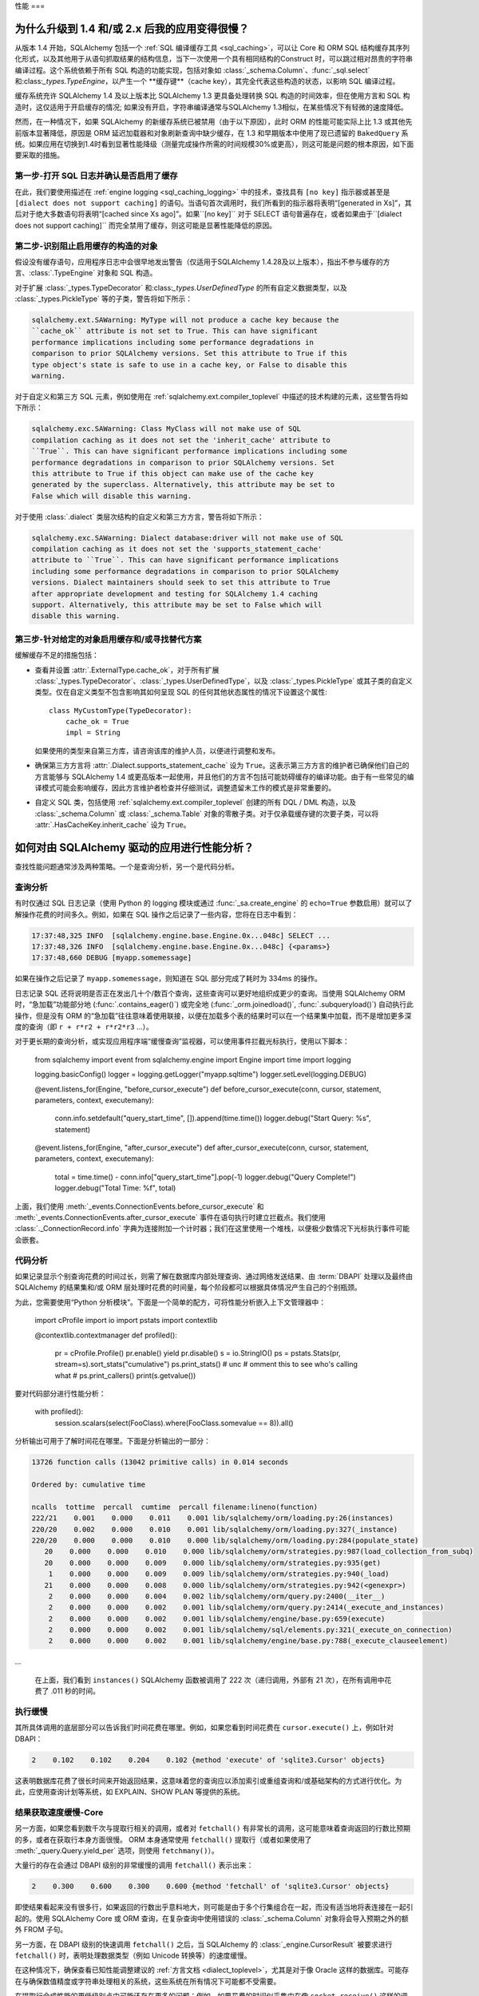 .. _faq_performance:

性能
===

.. contents::
    :local:
    :class:`faq`
    :backlinks: none

.. _faq_new_caching:

为什么升级到 1.4 和/或 2.x 后我的应用变得很慢？
---------------------------------------------------------

从版本 1.4 开始，SQLAlchemy 包括一个 :ref:`SQL 编译缓存工具 <sql_caching>`，可以让 Core 和 ORM SQL 结构缓存其序列化形式，以及其他用于从语句抓取结果的结构信息，当下一次使用一个具有相同结构的Construct 时，可以跳过相对昂贵的字符串编译过程。这个系统依赖于所有 SQL 构造的功能实现，包括对象如 :class:`_schema.Column`、:func:`_sql.select` 和:class:`_types.TypeEngine`，以产生一个 **缓存键**（cache key），其完全代表这些构造的状态，以影响 SQL 编译过程。

缓存系统充许 SQLAlchemy 1.4 及以上版本比 SQLAlchemy 1.3 更具备处理转换 SQL 构造的时间效率，但在使用方言和 SQL 构造时，这仅适用于开启缓存的情况; 如果没有开启，字符串编译通常与SQLAlchemy 1.3相似，在某些情况下有轻微的速度降低。

然而，在一种情况下，如果 SQLAlchemy 的新缓存系统已被禁用（由于以下原因），此时 ORM 的性能可能实际上比 1.3 或其他先前版本显著降低，原因是 ORM 延迟加载器和对象刷新查询中缺少缓存，在 1.3 和早期版本中使用了现已遗留的 ``BakedQuery`` 系统。如果应用在切换到1.4时看到显著性能降级（测量完成操作所需的时间规模30%或更高），则这可能是问题的根本原因，如下面要采取的措施。

.. seealso::

    :ref:`sql_caching` - 缓存系统概述

    :ref:`caching_caveats` - 关于不启用缓存的元素生成警告的额外信息。

第一步-打开 SQL 日志并确认是否启用了缓存
^^^^^^^^^^^^^^^^^^^^^^^^^^^^^^^^^^^^^^^^^

在此，我们要使用描述在 :ref:`engine logging <sql_caching_logging>` 中的技术，查找具有 ``[no key]`` 指示器或甚至是 ``[dialect does not support caching]`` 的语句。当语句首次调用时，我们所看到的指示器将表明“[generated in Xs]”，其后对于绝大多数语句将表明“[cached since Xs ago]”。如果``[no key]`` 对于 SELECT 语句普遍存在，或者如果由于``[dialect does not support caching]`` 而完全禁用了缓存，则这可能是显著性能降低的原因。

.. seealso::

    :ref:`sql_caching_logging`

第二步-识别阻止启用缓存的构造的对象
^^^^^^^^^^^^^^^^^^^^^^^^^^^^^^^^^^^^^^^^^^

假设没有缓存语句，应用程序日志中会很早地发出警告（仅适用于SQLAlchemy 1.4.28及以上版本），指出不参与缓存的方言、:class:`.TypeEngine` 对象和 SQL 构造。

对于扩展 :class:`_types.TypeDecorator` 和:class:`_types.UserDefinedType` 的所有自定义数据类型，以及 :class:`_types.PickleType` 等的子类，警告将如下所示：

.. sourcecode:: text

    sqlalchemy.ext.SAWarning: MyType will not produce a cache key because the
    ``cache_ok`` attribute is not set to True. This can have significant
    performance implications including some performance degradations in
    comparison to prior SQLAlchemy versions. Set this attribute to True if this
    type object's state is safe to use in a cache key, or False to disable this
    warning.

对于自定义和第三方 SQL 元素，例如使用在 :ref:`sqlalchemy.ext.compiler_toplevel` 中描述的技术构建的元素，这些警告将如下所示：

.. sourcecode:: text

    sqlalchemy.exc.SAWarning: Class MyClass will not make use of SQL
    compilation caching as it does not set the 'inherit_cache' attribute to
    ``True``. This can have significant performance implications including some
    performance degradations in comparison to prior SQLAlchemy versions. Set
    this attribute to True if this object can make use of the cache key
    generated by the superclass. Alternatively, this attribute may be set to
    False which will disable this warning.

对于使用 :class:`.dialect` 类层次结构的自定义和第三方方言，警告将如下所示：

.. sourcecode:: text

    sqlalchemy.exc.SAWarning: Dialect database:driver will not make use of SQL
    compilation caching as it does not set the 'supports_statement_cache'
    attribute to ``True``. This can have significant performance implications
    including some performance degradations in comparison to prior SQLAlchemy
    versions. Dialect maintainers should seek to set this attribute to True
    after appropriate development and testing for SQLAlchemy 1.4 caching
    support. Alternatively, this attribute may be set to False which will
    disable this warning.

第三步-针对给定的对象启用缓存和/或寻找替代方案
^^^^^^^^^^^^^^^^^^^^^^^^^^^^^^^^^^^^^^^^^^^^^^^^

缓解缓存不足的措施包括：

* 查看并设置 :attr:`.ExternalType.cache_ok`，对于所有扩展 :class:`_types.TypeDecorator`、:class:`_types.UserDefinedType`，以及 :class:`_types.PickleType` 或其子类的自定义类型。仅在自定义类型不包含影响其如何呈现 SQL 的任何其他状态属性的情况下设置这个属性::

        class MyCustomType(TypeDecorator):
            cache_ok = True
            impl = String

  如果使用的类型来自第三方库，请咨询该库的维护人员，以便进行调整和发布。

  .. seealso::

    :attr:`.ExternalType.cache_ok` - 激活缓存以用于自定义数据类型的要求背景。

* 确保第三方方言将 :attr:`.Dialect.supports_statement_cache` 设为 ``True``。这表示第三方方言的维护者已确保他们自己的方言能够与 SQLAlchemy 1.4 或更高版本一起使用，并且他们的方言不包括可能妨碍缓存的编译功能。由于有一些常见的编译模式可能会影响缓存，因此方言维护者检查并仔细测试，调整遗留未工作的模式是非常重要的。

  .. seealso::

      :ref:`engine_thirdparty_caching` - 在 SQL 语句缓存中参与第三方方言的背景和例子。

* 自定义 SQL 类，包括使用 :ref:`sqlalchemy.ext.compiler_toplevel` 创建的所有 DQL / DML 构造，以及 :class:`_schema.Column` 或 :class:`_schema.Table` 对象的零散子类。对于仅承载缓存键的次要子类，可以将 :attr:`.HasCacheKey.inherit_cache` 设为 ``True``。

  .. seealso::

    :ref:`compilerext_caching` - 应用 :attr:`.HasCacheKey.inherit_cache` 属性的指南。


.. seealso::

    :ref:`sql_caching` - 缓存系统概述

    :ref:`caching_caveats` - 关于特定构造和/或方言未启用缓存时发出的警告的背景信息。


.. _faq_how_to_profile:

如何对由 SQLAlchemy 驱动的应用进行性能分析？
----------------------------------------------------

查找性能问题通常涉及两种策略。一个是查询分析，另一个是代码分析。

查询分析
^^^^^^^^^^^^^^^^

有时仅通过 SQL 日志记录（使用 Python 的 logging 模块或通过 :func:`_sa.create_engine` 的 ``echo=True`` 参数启用）就可以了解操作花费的时间多久。例如，如果在 SQL 操作之后记录了一些内容，您将在日志中看到：

.. sourcecode:: text

    17:37:48,325 INFO  [sqlalchemy.engine.base.Engine.0x...048c] SELECT ...
    17:37:48,326 INFO  [sqlalchemy.engine.base.Engine.0x...048c] {<params>}
    17:37:48,660 DEBUG [myapp.somemessage]

如果在操作之后记录了 ``myapp.somemessage``，则知道在 SQL 部分完成了耗时为 334ms 的操作。

日志记录 SQL 还将说明是否正在发出几十个/数百个查询，这些查询可以更好地组织成更少的查询。当使用 SQLAlchemy ORM 时，“急加载”功能部分地 (:func:`.contains_eager()`) 或完全地 (:func:`_orm.joinedload()`, :func:`.subqueryload()`) 自动执行此操作，但是没有 ORM 的“急加载”往往意味着使用联接，以便在加载多个表的结果时可以在一个结果集中加载，而不是增加更多深度的查询（即 ``r + r*r2 + r*r2*r3`` ...）。

对于更长期的查询分析，或实现应用程序端“缓慢查询”监视器，可以使用事件拦截光标执行，使用以下脚本：

    from sqlalchemy import event
    from sqlalchemy.engine import Engine
    import time
    import logging

    logging.basicConfig()
    logger = logging.getLogger("myapp.sqltime")
    logger.setLevel(logging.DEBUG)


    @event.listens_for(Engine, "before_cursor_execute")
    def before_cursor_execute(conn, cursor, statement, parameters, context, executemany):
        conn.info.setdefault("query_start_time", []).append(time.time())
        logger.debug("Start Query: %s", statement)


    @event.listens_for(Engine, "after_cursor_execute")
    def after_cursor_execute(conn, cursor, statement, parameters, context, executemany):
        total = time.time() - conn.info["query_start_time"].pop(-1)
        logger.debug("Query Complete!")
        logger.debug("Total Time: %f", total)

上面，我们使用 :meth:`_events.ConnectionEvents.before_cursor_execute` 和 :meth:`_events.ConnectionEvents.after_cursor_execute` 事件在语句执行时建立拦截点。我们使用 :class:`._ConnectionRecord.info` 字典为连接附加一个计时器；我们在这里使用一个堆栈，以便极少数情况下光标执行事件可能会嵌套。

.. _faq_code_profiling:

代码分析
^^^^^^^^^^^^^^^^

如果记录显示个别查询花费的时间过长，则需了解在数据库内部处理查询、通过网络发送结果、由 :term:`DBAPI` 处理以及最终由 SQLAlchemy 的结果集和/或 ORM 层处理时花费的时间量，每个阶段都可以根据具体情况产生自己的个别瓶颈。

为此，您需要使用“Python 分析模块”。下面是一个简单的配方，可将性能分析嵌入上下文管理器中：

    import cProfile
    import io
    import pstats
    import contextlib


    @contextlib.contextmanager
    def profiled():
        pr = cProfile.Profile()
        pr.enable()
        yield
        pr.disable()
        s = io.StringIO()
        ps = pstats.Stats(pr, stream=s).sort_stats("cumulative")
        ps.print_stats()
        # unc
        # omment this to see who's calling what
        # ps.print_callers()
        print(s.getvalue())

要对代码部分进行性能分析：

    with profiled():
        session.scalars(select(FooClass).where(FooClass.somevalue == 8)).all()

分析输出可用于了解时间花在哪里。下面是分析输出的一部分：

.. sourcecode:: text

    13726 function calls (13042 primitive calls) in 0.014 seconds

    Ordered by: cumulative time

    ncalls  tottime  percall  cumtime  percall filename:lineno(function)
    222/21    0.001    0.000    0.011    0.001 lib/sqlalchemy/orm/loading.py:26(instances)
    220/20    0.002    0.000    0.010    0.001 lib/sqlalchemy/orm/loading.py:327(_instance)
    220/20    0.000    0.000    0.010    0.000 lib/sqlalchemy/orm/loading.py:284(populate_state)
       20    0.000    0.000    0.010    0.000 lib/sqlalchemy/orm/strategies.py:987(load_collection_from_subq)
       20    0.000    0.000    0.009    0.000 lib/sqlalchemy/orm/strategies.py:935(get)
        1    0.000    0.000    0.009    0.009 lib/sqlalchemy/orm/strategies.py:940(_load)
       21    0.000    0.000    0.008    0.000 lib/sqlalchemy/orm/strategies.py:942(<genexpr>)
        2    0.000    0.000    0.004    0.002 lib/sqlalchemy/orm/query.py:2400(__iter__)
        2    0.000    0.000    0.002    0.001 lib/sqlalchemy/orm/query.py:2414(_execute_and_instances)
        2    0.000    0.000    0.002    0.001 lib/sqlalchemy/engine/base.py:659(execute)
        2    0.000    0.000    0.002    0.001 lib/sqlalchemy/sql/elements.py:321(_execute_on_connection)
        2    0.000    0.000    0.002    0.001 lib/sqlalchemy/engine/base.py:788(_execute_clauseelement)

…

    在上面，我们看到 ``instances()`` SQLAlchemy 函数被调用了 222 次（递归调用，外部有 21 次），在所有调用中花费了 .011 秒的时间。

执行缓慢
^^^^^^^^^^^^^^^^

其所具体调用的底层部分可以告诉我们时间花费在哪里。例如，如果您看到时间花费在 ``cursor.execute()`` 上，例如针对 DBAPI：

.. sourcecode:: text

    2    0.102    0.102    0.204    0.102 {method 'execute' of 'sqlite3.Cursor' objects}

这表明数据库花费了很长时间来开始返回结果，这意味着您的查询应以添加索引或重组查询和/或基础架构的方式进行优化。为此，应使用查询计划等系统，如 EXPLAIN、SHOW PLAN 等提供的系统。

结果获取速度缓慢-Core
^^^^^^^^^^^^^^^^^^^^^^^^^^^^^^^

另一方面，如果您看到数千次与提取行相关的调用，或者对 ``fetchall()`` 有非常长的调用，这可能意味着查询返回的行数比预期的多，或者在获取行本身方面很慢。 ORM 本身通常使用 ``fetchall()`` 提取行（或者如果使用了 :meth:`_query.Query.yield_per` 选项，则使用 ``fetchmany()``）。

大量行的存在会通过 DBAPI 级别的非常缓慢的调用 ``fetchall()`` 表示出来：

.. sourcecode:: text

    2    0.300    0.600    0.300    0.600 {method 'fetchall' of 'sqlite3.Cursor' objects}

即使结果看起来没有很多行，如果返回的行数出乎意料地大，则可能是由于多个行集组合在一起，而没有适当地将表连接在一起引起的。使用 SQLAlchemy Core 或 ORM 查询，在复杂查询中使用错误的 :class:`_schema.Column` 对象将会导入预期之外的额外 FROM 子句。

另一方面，在 DBAPI 级别的快速调用 ``fetchall()`` 之后，当 SQLAlchemy 的 :class:`_engine.CursorResult` 被要求进行 ``fetchall()`` 时，表明处理数据类型（例如 Unicode 转换等）的速度缓慢。

在这种情况下，确保查看已知性能调整建议的 :ref:`方言文档 <dialect_toplevel>`，尤其是对于像 Oracle 这样的数据库。可能存在与确保数值精度或字符串处理相关的系统，这些系统在所有情况下可能都不受需要。

在提取行合成性能的更低级别点中可能还存在更多的问题；例如，如果花费的时间似乎集中在像 ``socket.receive()`` 这样的调用中，这可能表明除网络连接之外的一切都很快，花费过多的时间是在数据移动过程中。

结果获取速度缓慢-ORM
^^^^^^^^^^^^^^^^^^^^^^^^^^^^^^^^

为检测 ORM 获取行的速度缓慢（这是最常见的性能问题），可以类似下面的例子，为每个 ORM 加载的行调用 ``populate_state()`` 和 ``_instance()`` 函数以说明：

.. sourcecode:: text

    # ORM 在看到每个 ORM 加载的行时会调用 _instance，
    # 对于 ORM 加载的行结果导致对象属性的填充，会调用 populate_state。
    220/20    0.001    0.000    0.010    0.000 lib/sqlalchemy/orm/loading.py:327(_instance)
    220/20    0.000    0.000    0.009    0.000 lib/sqlalchemy/orm/loading.py:284(populate_state)

ORM 将行转换为 ORM 映射对象的缓慢，是由于此操作的复杂性与 cPython 的开销共同作用的结果。减轻这种情况的常见策略包括：

* 仅获取单个列，而不是完整实体，即：

      select(User.id, User.name)

  而不是：

      select(User)

* 使用 :class:`.Bundle` 对象组织基于列的结果：

      u_b = Bundle("user", User.id, User.name)
      a_b = Bundle("address", Address.id, Address.email)

      for user, address in session.execute(select(u_b, a_b).join(User.addresses)):
          ...

* 使用结果缓存-有关此功能的全面示例，请参阅 :ref:`例子缓存`。

* 考虑使用像 PyPy 这样更快的解释器。

分析的输出可能有些令人生畏，但经过一些练习后，它们很容易阅读。

.. seealso::

    :ref:`examples_performance` -一套带有捆绑的性能演示和性能分析能力。

我正在使用 ORM 插入 400,000 行，这很慢！
--------------------------------------------

由 ORM 插入的性质已更改，因为随着SQLAlchemy 2.0 的发布，除 MySQL 外的大多数内置驱动程序都支持具有 :ref:`insertmanyvalues <engine_insertmanyvalues>` 支持的 RETURNING 语句。有关详细信息，请参见 :ref:`change_6047` 部分。

整体而言，除 MySQL 外的 SQLAlchemy 内置驱动程序现在应该提供非常快的 ORM 大块插入性能。

第三方驱动程序可以通过进行一些小的代码更改来选择新的大块基础架构，假设它们的后端支持必要的语法。SQLAlchemy 开发人员鼓励第三方方言的用户发布这些驱动程序的问题，以便他们可以联系 SQLAlchemy 开发人员寻求帮助。